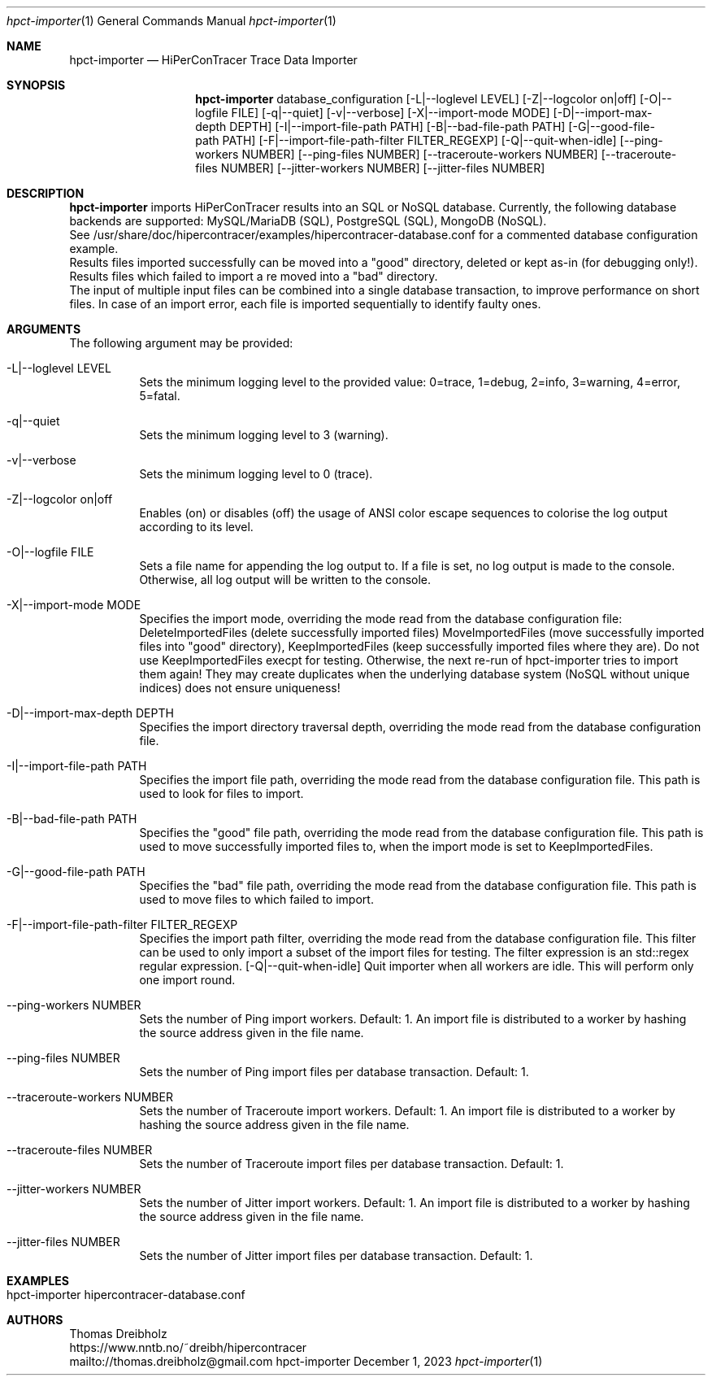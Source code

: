 .\" High-Performance Connectivity Tracer (HiPerConTracer)
.\" Copyright (C) 2015-2024 by Thomas Dreibholz
.\"
.\" This program is free software: you can redistribute it and/or modify
.\" it under the terms of the GNU General Public License as published by
.\" the Free Software Foundation, either version 3 of the License, or
.\" (at your option) any later version.
.\"
.\" This program is distributed in the hope that it will be useful,
.\" but WITHOUT ANY WARRANTY; without even the implied warranty of
.\" MERCHANTABILITY or FITNESS FOR A PARTICULAR PURPOSE.  See the
.\" GNU General Public License for more details.
.\"
.\" You should have received a copy of the GNU General Public License
.\" along with this program.  If not, see <http://www.gnu.org/licenses/>.
.\"
.\" Contact: thomas.dreibholz@gmail.com
.\"
.\" ###### Setup ############################################################
.Dd December 1, 2023
.Dt hpct-importer 1
.Os hpct-importer
.\" ###### Name #############################################################
.Sh NAME
.Nm hpct-importer
.Nd HiPerConTracer Trace Data Importer
.\" ###### Synopsis #########################################################
.Sh SYNOPSIS
.Nm hpct-importer
database_configuration
.Op \-L|\-\-loglevel LEVEL
.Op \-Z|\-\-logcolor on|off
.Op \-O|\-\-logfile FILE
.Op \-q|\-\-quiet
.Op \-v|\-\-verbose
.Op \-X|\-\-import-mode MODE
.Op \-D|\-\-import-max-depth DEPTH
.Op \-I|\-\-import-file-path PATH
.Op \-B|\-\-bad-file-path PATH
.Op \-G|\-\-good-file-path PATH
.Op \-F|\-\-import-file-path-filter FILTER_REGEXP
.Op \-Q|\-\-quit-when-idle
.Op \-\-ping-workers NUMBER
.Op \-\-ping-files NUMBER
.Op \-\-traceroute-workers NUMBER
.Op \-\-traceroute-files NUMBER
.Op \-\-jitter-workers NUMBER
.Op \-\-jitter-files NUMBER
.\" ###### Description ######################################################
.Sh DESCRIPTION
.Nm hpct-importer
imports HiPerConTracer results into an SQL or NoSQL database. Currently, the
following database backends are supported:
MySQL/MariaDB (SQL),
PostgreSQL (SQL),
MongoDB (NoSQL).
.br
See
/usr/share/doc/hipercontracer/examples/hipercontracer-database.conf
for a commented database configuration example.
.br
Results files imported successfully can be moved into a "good" directory,
deleted or kept as-in (for debugging only!).
Results files which failed to import a re moved into a "bad" directory.
.br
The input of multiple input files can be combined into a single database
transaction, to improve performance on short files. In case of an import
error, each file is imported sequentially to identify faulty ones.
.Pp
.\" ###### Arguments ########################################################
.Sh ARGUMENTS
The following argument may be provided:
.Bl -tag -width indent
.It \-L|\-\-loglevel LEVEL
Sets the minimum logging level to the provided value: 0=trace, 1=debug, 2=info, 3=warning, 4=error, 5=fatal.
.It \-q|\-\-quiet
Sets the minimum logging level to 3 (warning).
.It \-v|\-\-verbose
Sets the minimum logging level to 0 (trace).
.It \-Z|\-\-logcolor on|off
Enables (on) or disables (off) the usage of ANSI color escape sequences to colorise the log output according to its level.
.It \-O|\-\-logfile FILE
Sets a file name for appending the log output to. If a file is set, no log output is made to the console. Otherwise, all log output will be written to the console.
.It \-X|\-\-import-mode MODE
Specifies the import mode,
overriding the mode read from the database configuration file:
DeleteImportedFiles (delete successfully imported files)
MoveImportedFiles (move successfully imported files into "good" directory),
KeepImportedFiles (keep successfully imported files where they are).
Do not use KeepImportedFiles execpt for testing. Otherwise, the next re-run of
hpct-importer tries to import them again! They may create duplicates when the
underlying database system (NoSQL without unique indices) does not ensure
uniqueness!
.It \-D|\-\-import-max-depth DEPTH
Specifies the import directory traversal depth,
overriding the mode read from the database configuration file.
.It \-I|\-\-import-file-path PATH
Specifies the import file path,
overriding the mode read from the database configuration file.
This path is used to look for files to import.
.It \-B|\-\-bad-file-path PATH
Specifies the "good" file path,
overriding the mode read from the database configuration file.
This path is used to move successfully imported files to, when
the import mode is set to KeepImportedFiles.
.It \-G|\-\-good-file-path PATH
Specifies the "bad" file path,
overriding the mode read from the database configuration file.
This path is used to move files to which failed to import.
.It \-F|\-\-import-file-path-filter FILTER_REGEXP
Specifies the import path filter,
overriding the mode read from the database configuration file.
This filter can be used to only import a subset of the import files for
testing. The filter expression is an std::regex regular expression.
.Op \-Q|\-\-quit-when-idle
Quit importer when all workers are idle. This will perform only one import
round.
.It \-\-ping-workers NUMBER
Sets the number of Ping import workers. Default: 1.
An import file is distributed to a worker by hashing the source address
given in the file name.
.It \-\-ping-files NUMBER
Sets the number of Ping import files per database transaction. Default: 1.
.It \-\-traceroute-workers NUMBER
Sets the number of Traceroute import workers. Default: 1.
An import file is distributed to a worker by hashing the source address
given in the file name.
.It \-\-traceroute-files NUMBER
Sets the number of Traceroute import files per database transaction. Default: 1.
.It \-\-jitter-workers NUMBER
Sets the number of Jitter import workers. Default: 1.
An import file is distributed to a worker by hashing the source address
given in the file name.
.It \-\-jitter-files NUMBER
Sets the number of Jitter import files per database transaction. Default: 1.
.El
.\" ###### Arguments ########################################################
.Sh EXAMPLES
.Bl -tag -width indent
.It hpct-importer hipercontracer-database.conf
.El
.\" ###### Authors ##########################################################
.Sh AUTHORS
Thomas Dreibholz
.br
https://www.nntb.no/~dreibh/hipercontracer
.br
mailto://thomas.dreibholz@gmail.com
.br
